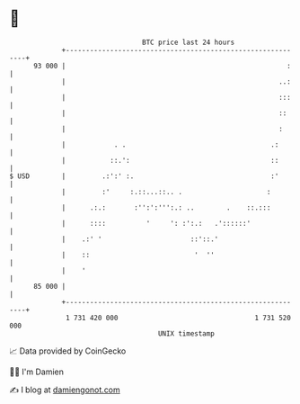 * 👋

#+begin_example
                                    BTC price last 24 hours                    
                +------------------------------------------------------------+ 
         93 000 |                                                       :    | 
                |                                                     ..:    | 
                |                                                     :::    | 
                |                                                     ::     | 
                |                                                     :      | 
                |            . .                                    .:       | 
                |           ::.':                                   ::       | 
   $ USD        |         .:':' :.                                  :'       | 
                |         :'     :.::...::.. .                     :         | 
                |      .:.:       :'':':''':.: ..        .    ::.:::         | 
                |      ::::          '     ': :':.:   .'::::::'              | 
                |    .:' '                      ::'::.'                      | 
                |    ::                          '  ''                       | 
                |    '                                                       | 
         85 000 |                                                            | 
                +------------------------------------------------------------+ 
                 1 731 420 000                                  1 731 520 000  
                                        UNIX timestamp                         
#+end_example
📈 Data provided by CoinGecko

🧑‍💻 I'm Damien

✍️ I blog at [[https://www.damiengonot.com][damiengonot.com]]
